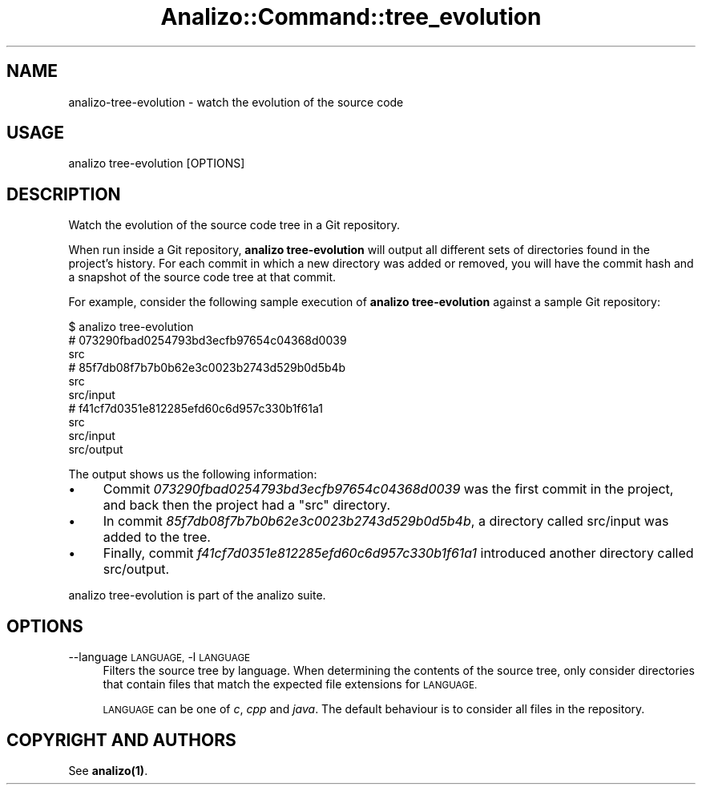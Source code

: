 .\" Automatically generated by Pod::Man 4.14 (Pod::Simple 3.42)
.\"
.\" Standard preamble:
.\" ========================================================================
.de Sp \" Vertical space (when we can't use .PP)
.if t .sp .5v
.if n .sp
..
.de Vb \" Begin verbatim text
.ft CW
.nf
.ne \\$1
..
.de Ve \" End verbatim text
.ft R
.fi
..
.\" Set up some character translations and predefined strings.  \*(-- will
.\" give an unbreakable dash, \*(PI will give pi, \*(L" will give a left
.\" double quote, and \*(R" will give a right double quote.  \*(C+ will
.\" give a nicer C++.  Capital omega is used to do unbreakable dashes and
.\" therefore won't be available.  \*(C` and \*(C' expand to `' in nroff,
.\" nothing in troff, for use with C<>.
.tr \(*W-
.ds C+ C\v'-.1v'\h'-1p'\s-2+\h'-1p'+\s0\v'.1v'\h'-1p'
.ie n \{\
.    ds -- \(*W-
.    ds PI pi
.    if (\n(.H=4u)&(1m=24u) .ds -- \(*W\h'-12u'\(*W\h'-12u'-\" diablo 10 pitch
.    if (\n(.H=4u)&(1m=20u) .ds -- \(*W\h'-12u'\(*W\h'-8u'-\"  diablo 12 pitch
.    ds L" ""
.    ds R" ""
.    ds C` ""
.    ds C' ""
'br\}
.el\{\
.    ds -- \|\(em\|
.    ds PI \(*p
.    ds L" ``
.    ds R" ''
.    ds C`
.    ds C'
'br\}
.\"
.\" Escape single quotes in literal strings from groff's Unicode transform.
.ie \n(.g .ds Aq \(aq
.el       .ds Aq '
.\"
.\" If the F register is >0, we'll generate index entries on stderr for
.\" titles (.TH), headers (.SH), subsections (.SS), items (.Ip), and index
.\" entries marked with X<> in POD.  Of course, you'll have to process the
.\" output yourself in some meaningful fashion.
.\"
.\" Avoid warning from groff about undefined register 'F'.
.de IX
..
.nr rF 0
.if \n(.g .if rF .nr rF 1
.if (\n(rF:(\n(.g==0)) \{\
.    if \nF \{\
.        de IX
.        tm Index:\\$1\t\\n%\t"\\$2"
..
.        if !\nF==2 \{\
.            nr % 0
.            nr F 2
.        \}
.    \}
.\}
.rr rF
.\" ========================================================================
.\"
.IX Title "Analizo::Command::tree_evolution 3pm"
.TH Analizo::Command::tree_evolution 3pm "2024-01-25" "perl v5.34.0" "User Contributed Perl Documentation"
.\" For nroff, turn off justification.  Always turn off hyphenation; it makes
.\" way too many mistakes in technical documents.
.if n .ad l
.nh
.SH "NAME"
analizo\-tree\-evolution \- watch the evolution of the source code
.SH "USAGE"
.IX Header "USAGE"
.Vb 1
\&  analizo tree\-evolution [OPTIONS]
.Ve
.SH "DESCRIPTION"
.IX Header "DESCRIPTION"
Watch the evolution of the source code tree in a Git repository.
.PP
When run inside a Git repository, \fBanalizo tree-evolution\fR will output all
different sets of directories found in the project's history. For each commit
in which a new directory was added or removed, you will have the commit hash
and a snapshot of the source code tree at that commit.
.PP
For example, consider the following sample execution of \fBanalizo
tree-evolution\fR against a sample Git repository:
.PP
.Vb 10
\&  $ analizo tree\-evolution
\&  # 073290fbad0254793bd3ecfb97654c04368d0039
\&  src
\&  # 85f7db08f7b7b0b62e3c0023b2743d529b0d5b4b
\&  src
\&  src/input
\&  # f41cf7d0351e812285efd60c6d957c330b1f61a1
\&  src
\&  src/input
\&  src/output
.Ve
.PP
The output shows us the following information:
.IP "\(bu" 4
Commit \fI073290fbad0254793bd3ecfb97654c04368d0039\fR was the first commit in the
project, and back then the project had a \*(L"src\*(R" directory.
.IP "\(bu" 4
In commit \fI85f7db08f7b7b0b62e3c0023b2743d529b0d5b4b\fR, a directory called
src/input was added to the tree.
.IP "\(bu" 4
Finally, commit \fIf41cf7d0351e812285efd60c6d957c330b1f61a1\fR introduced another
directory called src/output.
.PP
analizo tree-evolution is part of the analizo suite.
.SH "OPTIONS"
.IX Header "OPTIONS"
.IP "\-\-language \s-1LANGUAGE,\s0 \-l \s-1LANGUAGE\s0" 4
.IX Item "--language LANGUAGE, -l LANGUAGE"
Filters the source tree by language. When determining the contents of the
source tree, only consider directories that contain files that match the
expected file extensions for \s-1LANGUAGE.\s0
.Sp
\&\s-1LANGUAGE\s0 can be one of \fIc\fR, \fIcpp\fR and \fIjava\fR. The default behaviour is to
consider all files in the repository.
.SH "COPYRIGHT AND AUTHORS"
.IX Header "COPYRIGHT AND AUTHORS"
See \fB\fBanalizo\fB\|(1)\fR.
